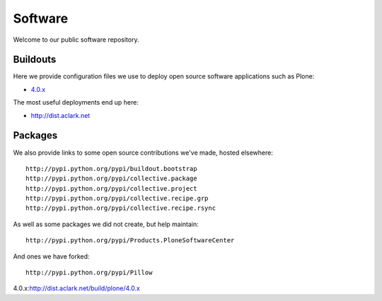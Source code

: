 Software
========

Welcome to our public software repository.

Buildouts
---------

Here we provide configuration files we use to deploy open source software applications such as Plone:

* `4.0.x`_

The most useful deployments end up here:

* http://dist.aclark.net

Packages
--------

We also provide links to some open source contributions we've made, hosted elsewhere::

     http://pypi.python.org/pypi/buildout.bootstrap
     http://pypi.python.org/pypi/collective.package
     http://pypi.python.org/pypi/collective.project
     http://pypi.python.org/pypi/collective.recipe.grp
     http://pypi.python.org/pypi/collective.recipe.rsync 

As well as some packages we did not create, but help maintain::

     http://pypi.python.org/pypi/Products.PloneSoftwareCenter 

And ones we have forked::

     http://pypi.python.org/pypi/Pillow 

_`4.0.x`:http://dist.aclark.net/build/plone/4.0.x
